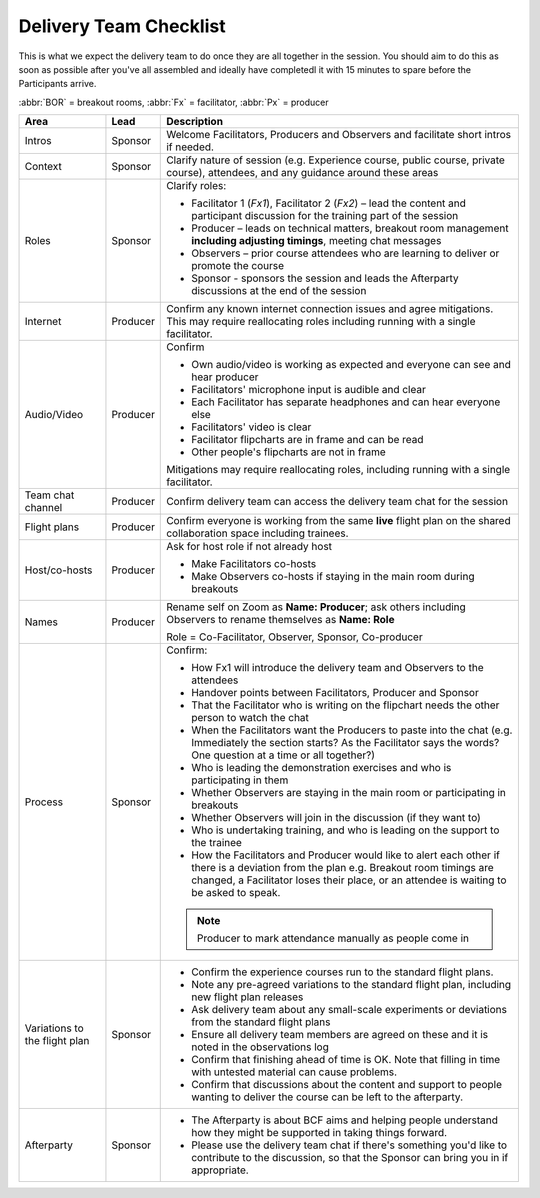 .. _team-checklist:

=======================
Delivery Team Checklist
=======================

This is what we expect the delivery team to do once they are all together
in the session. You should aim to do this as soon as possible after you've
all assembled and ideally have completedl it with 15 minutes to spare
before the Participants arrive. 

:abbr:`BOR` = breakout rooms, :abbr:`Fx` = facilitator, :abbr:`Px` = producer

.. list-table::
    :header-rows: 1
    :widths: auto

    * - Area
      - Lead
      - Description
    * - Intros
      - Sponsor
      - Welcome Facilitators, Producers and Observers and facilitate short intros if needed.
    * - Context
      - Sponsor
      - Clarify nature of session (e.g. Experience course, public course, private course), attendees, and any guidance around these areas
    * - Roles
      - Sponsor
      - Clarify roles:

        * Facilitator 1 (`Fx1`), Facilitator 2 (`Fx2`) – lead the content and participant discussion for the training part of the session
        * Producer – leads on technical matters, breakout room management **including adjusting timings**, meeting chat messages
        * Observers – prior course attendees who are learning to deliver or promote the course
        * Sponsor - sponsors the session and leads the Afterparty discussions at the end of the session

    * - Internet
      - Producer
      - Confirm any known internet connection issues and agree mitigations.  This may require reallocating roles including running with a single facilitator.
    * - Audio/Video
      - Producer
      - Confirm

        * Own audio/video is working as expected and everyone can see and hear producer
        * Facilitators' microphone input is audible and clear
        * Each Facilitator has separate headphones and can hear everyone else
        * Facilitators' video is clear
        * Facilitator flipcharts are in frame and can be read
        * Other people's flipcharts are not in frame

        Mitigations may require reallocating roles, including running with a single facilitator.
    * - Team chat channel
      - Producer
      - Confirm delivery team can access the delivery team chat for the session
    * - Flight plans
      - Producer
      - Confirm everyone is working from the same **live** flight plan on the shared collaboration space including trainees.
    * - Host/co-hosts
      - Producer
      - Ask for host role if not already host

        * Make Facilitators co-hosts
        * Make Observers co-hosts if staying in the main room during breakouts
    * - Names
      - Producer
      - Rename self on Zoom as **Name: Producer**; ask others including Observers to rename themselves as **Name: Role**

        Role = Co-Facilitator, Observer, Sponsor, Co-producer
    * - Process
      - Sponsor
      - Confirm:

        * How Fx1 will introduce the delivery team and Observers to the attendees
        * Handover points between Facilitators, Producer and Sponsor
        * That the Facilitator who is writing on the flipchart needs the other person to watch the chat
        * When the Facilitators want the Producers to paste into the chat (e.g. Immediately the section starts?  As the Facilitator says the words? One question at a time or all together?)
        * Who is leading the demonstration exercises and who is participating in them
        * Whether Observers are staying in the main room or participating in breakouts
        * Whether Observers will join in the discussion (if they want to)
        * Who is undertaking training, and who is leading on the support to the trainee
        * How the Facilitators and Producer would like to alert each other if there is a deviation from the plan e.g. Breakout room timings are changed, a Facilitator loses their place, or an attendee is waiting to be asked to speak.

        .. note::

            Producer to mark attendance manually as people come in

    * - Variations to the flight plan
      - Sponsor
      - * Confirm the experience courses run to the standard flight plans.
        * Note any pre-agreed variations to the standard flight plan, including new flight plan releases
        * Ask delivery team about any small-scale experiments or deviations from the standard flight plans
        * Ensure all delivery team members are agreed on these and it is noted in the observations log
        * Confirm that finishing ahead of time is OK.  Note that filling in time with untested material can cause problems.
        * Confirm that discussions about the content and support to people wanting to deliver the course can be left to the afterparty.
    * - Afterparty
      - Sponsor
      - * The Afterparty is about BCF aims and helping people understand how they might be supported in taking things forward.

        * Please use the delivery team chat if there's something you'd like to contribute to the discussion, so that the Sponsor can bring you in if appropriate.
